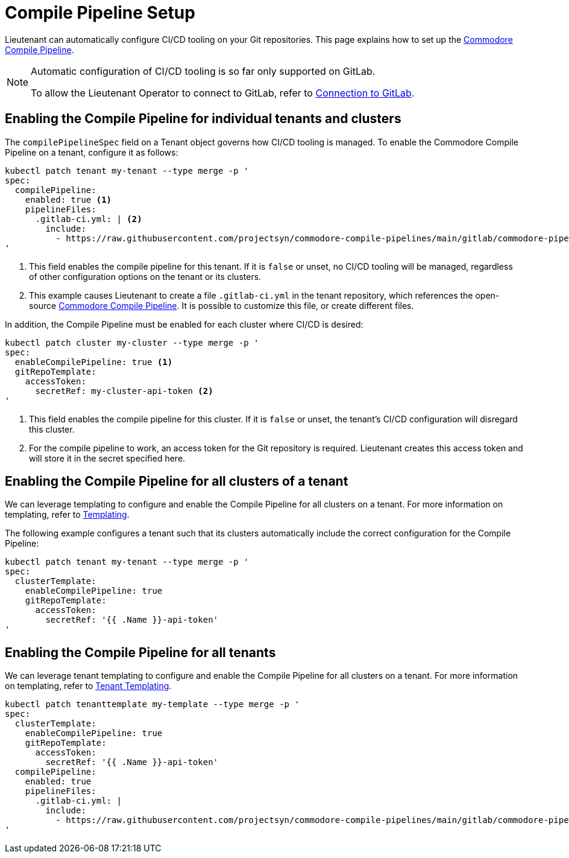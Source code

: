= Compile Pipeline Setup

Lieutenant can automatically configure CI/CD tooling on your Git repositories.
This page explains how to set up the https://github.com/projectsyn/commodore-compile-pipelines[Commodore Compile Pipeline].

[NOTE]
--
Automatic configuration of CI/CD tooling is so far only supported on GitLab.

To allow the Lieutenant Operator to connect to GitLab, refer to xref:how-tos/gitlab-connection.adoc[Connection to GitLab].
--

== Enabling the Compile Pipeline for individual tenants and clusters

The `compilePipelineSpec` field on a Tenant object governs how CI/CD tooling is managed.
To enable the Commodore Compile Pipeline on a tenant, configure it as follows:

[source,bash]
....
kubectl patch tenant my-tenant --type merge -p '
spec:
  compilePipeline:
    enabled: true <1>
    pipelineFiles:
      .gitlab-ci.yml: | <2>
        include:
          - https://raw.githubusercontent.com/projectsyn/commodore-compile-pipelines/main/gitlab/commodore-pipeline.yml
'
....
<1> This field enables the compile pipeline for this tenant.
If it is `false` or unset, no CI/CD tooling will be managed, regardless of other configuration options on the tenant or its clusters.
<2> This example causes Lieutenant to create a file `.gitlab-ci.yml` in the tenant repository, which references the open-source https://github.com/projectsyn/commodore-compile-pipelines[Commodore Compile Pipeline].
It is possible to customize this file, or create different files.

In addition, the Compile Pipeline must be enabled for each cluster where CI/CD is desired:
[source,bash]
....
kubectl patch cluster my-cluster --type merge -p '
spec:
  enableCompilePipeline: true <1>
  gitRepoTemplate:
    accessToken:
      secretRef: my-cluster-api-token <2>
'
....
<1> This field enables the compile pipeline for this cluster.
If it is `false` or unset, the tenant's CI/CD configuration will disregard this cluster.
<2> For the compile pipeline to work, an access token for the Git repository is required.
Lieutenant creates this access token and will store it in the secret specified here.


== Enabling the Compile Pipeline for all clusters of a tenant

We can leverage templating to configure and enable the Compile Pipeline for all clusters on a tenant.
For more information on templating, refer to xref:explanations/templating.adoc[Templating].

The following example configures a tenant such that its clusters automatically include the correct configuration for the Compile Pipeline:
[source,bash]
....
kubectl patch tenant my-tenant --type merge -p '
spec:
  clusterTemplate:
    enableCompilePipeline: true
    gitRepoTemplate:
      accessToken:
        secretRef: '{{ .Name }}-api-token'
'
....


== Enabling the Compile Pipeline for all tenants

We can leverage tenant templating to configure and enable the Compile Pipeline for all clusters on a tenant.
For more information on templating, refer to xref:how-tos/create-tenant.adoc#_tenant_templating[Tenant Templating].

[source,bash]
....
kubectl patch tenanttemplate my-template --type merge -p '
spec:
  clusterTemplate:
    enableCompilePipeline: true
    gitRepoTemplate:
      accessToken:
        secretRef: '{{ .Name }}-api-token'
  compilePipeline:
    enabled: true
    pipelineFiles:
      .gitlab-ci.yml: |
        include:
          - https://raw.githubusercontent.com/projectsyn/commodore-compile-pipelines/main/gitlab/commodore-pipeline.yml
'
....
